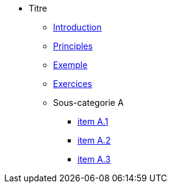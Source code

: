 * Titre
** xref:todo-page.adoc[Introduction]
** xref:todo-page.adoc[Principles]
** xref:todo-page.adoc[Exemple]
** xref:todo-page.adoc[Exercices]
** Sous-categorie A
*** xref:todo-page.adoc[item A.1]
*** xref:todo-page.adoc[item A.2]
*** xref:todo-page.adoc[item A.3]

